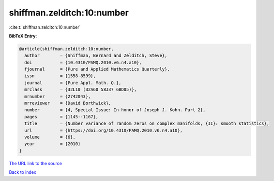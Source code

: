 shiffman.zelditch:10:number
===========================

:cite:t:`shiffman.zelditch:10:number`

**BibTeX Entry:**

.. code-block:: bibtex

   @article{shiffman.zelditch:10:number,
     author        = {Shiffman, Bernard and Zelditch, Steve},
     doi           = {10.4310/PAMQ.2010.v6.n4.a10},
     fjournal      = {Pure and Applied Mathematics Quarterly},
     issn          = {1558-8599},
     journal       = {Pure Appl. Math. Q.},
     mrclass       = {32L10 (32A60 58J37 60D05)},
     mrnumber      = {2742043},
     mrreviewer    = {David Borthwick},
     number        = {4, Special Issue: In honor of Joseph J. Kohn. Part 2},
     pages         = {1145--1167},
     title         = {Number variance of random zeros on complex manifolds, {II}: smooth statistics},
     url           = {https://doi.org/10.4310/PAMQ.2010.v6.n4.a10},
     volume        = {6},
     year          = {2010}
   }

`The URL link to the source <https://doi.org/10.4310/PAMQ.2010.v6.n4.a10>`__


`Back to index <../By-Cite-Keys.html>`__
